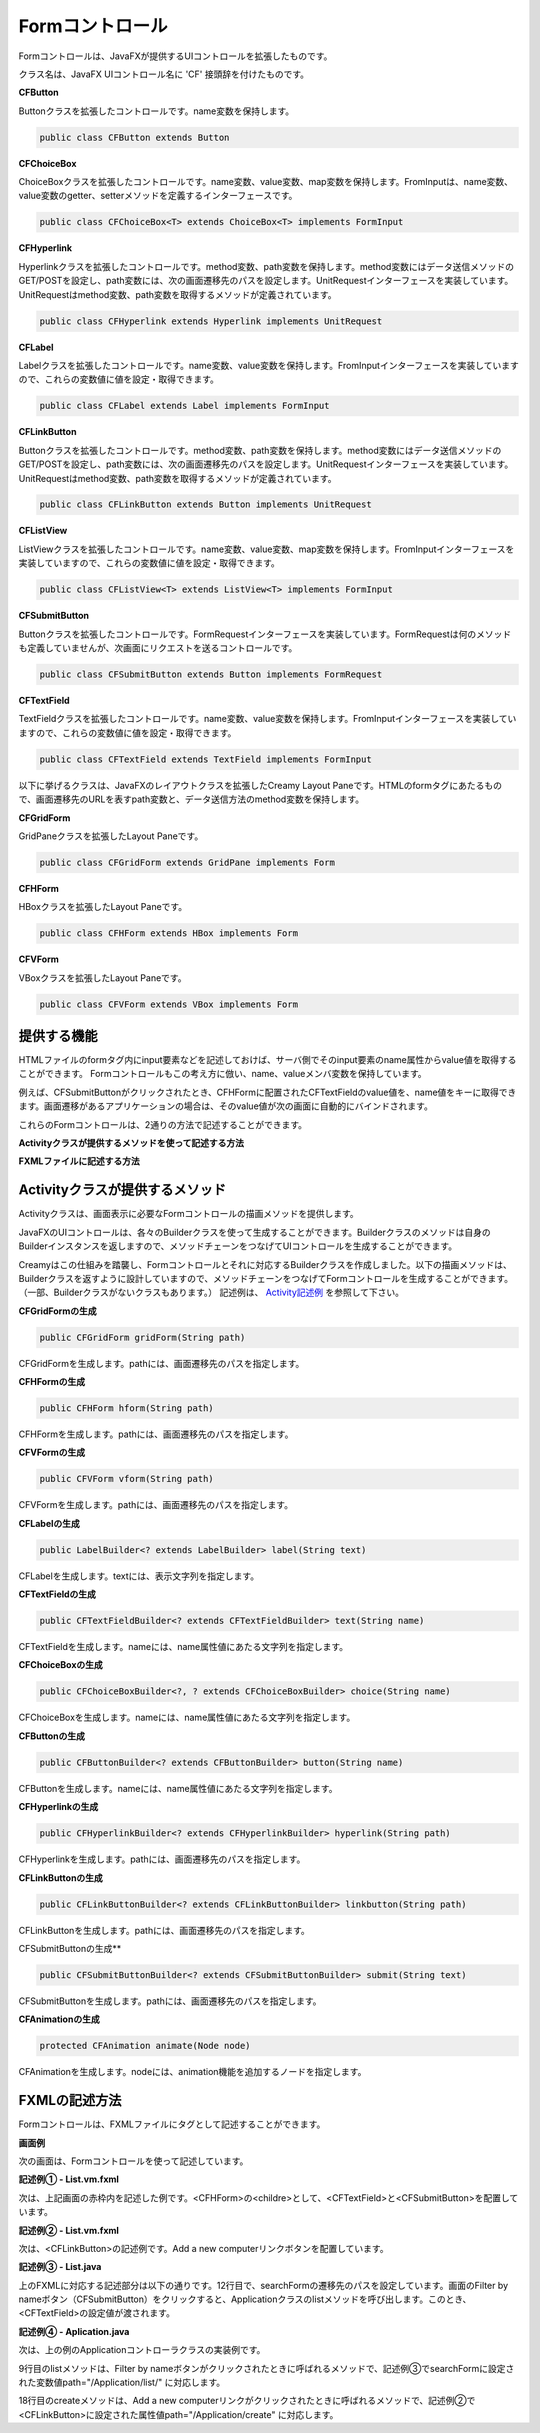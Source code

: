 =============================================
Formコントロール
=============================================
Formコントロールは、JavaFXが提供するUIコントロールを拡張したものです。

クラス名は、JavaFX UIコントロール名に 'CF' 接頭辞を付けたものです。

**CFButton**

Buttonクラスを拡張したコントロールです。name変数を保持します。

.. code-block:: java

 public class CFButton extends Button
  
**CFChoiceBox**

ChoiceBoxクラスを拡張したコントロールです。name変数、value変数、map変数を保持します。FromInputは、name変数、value変数のgetter、setterメソッドを定義するインターフェースです。

.. code-block:: java

 public class CFChoiceBox<T> extends ChoiceBox<T> implements FormInput
 
**CFHyperlink**

Hyperlinkクラスを拡張したコントロールです。method変数、path変数を保持します。method変数にはデータ送信メソッドのGET/POSTを設定し、path変数には、次の画面遷移先のパスを設定します。UnitRequestインターフェースを実装しています。UnitRequestはmethod変数、path変数を取得するメソッドが定義されています。

.. code-block:: java

 public class CFHyperlink extends Hyperlink implements UnitRequest

**CFLabel**

Labelクラスを拡張したコントロールです。name変数、value変数を保持します。FromInputインターフェースを実装していますので、これらの変数値に値を設定・取得できます。

.. code-block:: java

 public class CFLabel extends Label implements FormInput
 
**CFLinkButton**

Buttonクラスを拡張したコントロールです。method変数、path変数を保持します。method変数にはデータ送信メソッドのGET/POSTを設定し、path変数には、次の画面遷移先のパスを設定します。UnitRequestインターフェースを実装しています。UnitRequestはmethod変数、path変数を取得するメソッドが定義されています。

.. code-block:: java

 public class CFLinkButton extends Button implements UnitRequest
 
**CFListView**

ListViewクラスを拡張したコントロールです。name変数、value変数、map変数を保持します。FromInputインターフェースを実装していますので、これらの変数値に値を設定・取得できます。

.. code-block:: java

 public class CFListView<T> extends ListView<T> implements FormInput
 
**CFSubmitButton**

Buttonクラスを拡張したコントロールです。FormRequestインターフェースを実装しています。FormRequestは何のメソッドも定義していませんが、次画面にリクエストを送るコントロールです。

.. code-block:: java

 public class CFSubmitButton extends Button implements FormRequest

**CFTextField**

TextFieldクラスを拡張したコントロールです。name変数、value変数を保持します。FromInputインターフェースを実装していますので、これらの変数値に値を設定・取得できます。

.. code-block:: java

 public class CFTextField extends TextField implements FormInput
 
 

以下に挙げるクラスは、JavaFXのレイアウトクラスを拡張したCreamy Layout Paneです。HTMLのformタグにあたるもので、画面遷移先のURLを表すpath変数と、データ送信方法のmethod変数を保持します。

**CFGridForm**

GridPaneクラスを拡張したLayout Paneです。

.. code-block:: java

 public class CFGridForm extends GridPane implements Form

**CFHForm**

HBoxクラスを拡張したLayout Paneです。

.. code-block:: java

 public class CFHForm extends HBox implements Form
 
**CFVForm**

VBoxクラスを拡張したLayout Paneです。

.. code-block:: java

 public class CFVForm extends VBox implements Form
 
提供する機能
=============================================
HTMLファイルのformタグ内にinput要素などを記述しておけば、サーバ側でそのinput要素のname属性からvalue値を取得することができます。
Formコントロールもこの考え方に倣い、name、valueメンバ変数を保持しています。

例えば、CFSubmitButtonがクリックされたとき、CFHFormに配置されたCFTextFieldのvalue値を、name値をキーに取得できます。画面遷移があるアプリケーションの場合は、そのvalue値が次の画面に自動的にバインドされます。

これらのFormコントロールは、2通りの方法で記述することができます。

**Activityクラスが提供するメソッドを使って記述する方法**

**FXMLファイルに記述する方法**

Activityクラスが提供するメソッド
=============================================
Activityクラスは、画面表示に必要なFormコントロールの描画メソッドを提供します。

JavaFXのUIコントロールは、各々のBuilderクラスを使って生成することができます。Builderクラスのメソッドは自身のBuilderインスタンスを返しますので、メソッドチェーンをつなげてUIコントロールを生成することができます。

Creamyはこの仕組みを踏襲し、Formコントロールとそれに対応するBuilderクラスを作成しました。以下の描画メソッドは、Builderクラスを返すように設計していますので、メソッドチェーンをつなげてFormコントロールを生成することができます。（一部、Builderクラスがないクラスもあります。）
記述例は、 `Activity記述例 <views.html#id3>`_ を参照して下さい。

**CFGridFormの生成**

.. code-block:: java
 
    public CFGridForm gridForm(String path)

CFGridFormを生成します。pathには、画面遷移先のパスを指定します。

**CFHFormの生成**

.. code-block:: java
 
    public CFHForm hform(String path)

CFHFormを生成します。pathには、画面遷移先のパスを指定します。

**CFVFormの生成**

.. code-block:: java
 
    public CFVForm vform(String path)

CFVFormを生成します。pathには、画面遷移先のパスを指定します。

**CFLabelの生成**

.. code-block:: java
 
    public LabelBuilder<? extends LabelBuilder> label(String text)

CFLabelを生成します。textには、表示文字列を指定します。

**CFTextFieldの生成**

.. code-block:: java
 
    public CFTextFieldBuilder<? extends CFTextFieldBuilder> text(String name)

CFTextFieldを生成します。nameには、name属性値にあたる文字列を指定します。 

**CFChoiceBoxの生成**

.. code-block:: java
 
    public CFChoiceBoxBuilder<?, ? extends CFChoiceBoxBuilder> choice(String name)

CFChoiceBoxを生成します。nameには、name属性値にあたる文字列を指定します。

**CFButtonの生成**

.. code-block:: java
 
    public CFButtonBuilder<? extends CFButtonBuilder> button(String name)

CFButtonを生成します。nameには、name属性値にあたる文字列を指定します。

**CFHyperlinkの生成**

.. code-block:: java
 
    public CFHyperlinkBuilder<? extends CFHyperlinkBuilder> hyperlink(String path)

CFHyperlinkを生成します。pathには、画面遷移先のパスを指定します。

**CFLinkButtonの生成**

.. code-block:: java
 
    public CFLinkButtonBuilder<? extends CFLinkButtonBuilder> linkbutton(String path)

CFLinkButtonを生成します。pathには、画面遷移先のパスを指定します。

CFSubmitButtonの生成**

.. code-block:: java
 
    public CFSubmitButtonBuilder<? extends CFSubmitButtonBuilder> submit(String text)

CFSubmitButtonを生成します。pathには、画面遷移先のパスを指定します。

**CFAnimationの生成**

.. code-block:: java
 
    protected CFAnimation animate(Node node)

CFAnimationを生成します。nodeには、animation機能を追加するノードを指定します。


FXMLの記述方法
=============================================
Formコントロールは、FXMLファイルにタグとして記述することができます。

**画面例**

次の画面は、Formコントロールを使って記述しています。

.. image:: form.CFHForm.png
    :width: 600px

**記述例① - List.vm.fxml**

次は、上記画面の赤枠内を記述した例です。<CFHForm>の<childre>として、<CFTextField>と<CFSubmitButton>を配置しています。

.. code-block:: html
    :linenos:
    
    <CFHForm fx:id="searchForm" method="GET" spacing="10.0" alignment="CENTER_LEFT" >
      <children>
        <CFTextField fx:id="filter" name="filter" promptText="Filter by computer name..." prefWidth="200.0"/>
        <CFSubmitButton fx:id="filterButton" styleClass="btn-primary" text="Filter by name" />
      </children>
    </CFHForm>

**記述例② - List.vm.fxml**

次は、<CFLinkButton>の記述例です。Add a new computerリンクボタンを配置しています。

.. code-block:: html
    :linenos:
    
    <CFLinkButton fx:id="createButton" styleClass="btn-success"  
      path="/Application/create" alignment="CENTER_RIGHT"  text="Add a new computer" />

**記述例③ - List.java**

上のFXMLに対応する記述部分は以下の通りです。12行目で、searchFormの遷移先のパスを設定しています。画面のFilter by nameボタン（CFSubmitButton）をクリックすると、Applicationクラスのlistメソッドを呼び出します。このとき、<CFTextField>の設定値が渡されます。

.. code-block:: java
  :linenos:

  public class List extends AvailableActivity {
    @FXML private CFHForm searchForm;
    @FXML private CFTextField filter;
    @FXML private CFLinkButton createButton;
        :
    public void initialize() {
      path = Bindings.concat("/Application/list/", currentPage, "/", sortBy, "/", order);
      // build search form
      searchForm.addEventFilter(ActionEvent.ACTION, new EventHandler<ActionEvent>() {
          @Override
          public void handle(ActionEvent event) {
              searchForm.setPath(path.getValue());
          }
      });
    }
  }

**記述例④ - Aplication.java**

次は、上の例のApplicationコントローラクラスの実装例です。

.. code-block:: java
  :linenos:

  public class Application extends Controller {
    private Page<Computer> listComputer;
    private Computer computer;
    private StringProperty order = new SimpleStringProperty();
    private StringProperty sortBy = new SimpleStringProperty();
    private StringProperty query = new SimpleStringProperty();

    //GET Aplication/list/:page/:sortBy/:order
    public Result list(int page, String sortBy, String order, @Bind(key="filter") String filter) {
        //this.currentPage.set(String.valueOf(page));
        this.sortBy.set(sortBy);
        this.order.set(order);
        this.query.set(filter == null ? "" : filter);
        listComputer = Computer.page(page, 10, sortBy, order, query.get());
        return ok(this);
    }
    //GET Aplication/create
    public Result create() {
        computer = new Computer();
        return ok(this);
    }
  }

9行目のlistメソッドは、Filter by nameボタンがクリックされたときに呼ばれるメソッドで、記述例③でsearchFormに設定された変数値path="/Application/list/" に対応します。

18行目のcreateメソッドは、Add a new computerリンクがクリックされたときに呼ばれるメソッドで、記述例②で<CFLinkButton>に設定された属性値path="/Application/create" に対応します。
